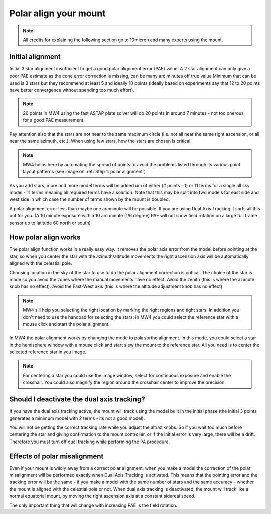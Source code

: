 Polar align your mount
======================

.. note:: All credits for explaining the following section go to 10micron and
          many experts using the mount.

Initial alignment
-----------------

Initial 3 star alignment insufficient to get a good polar alignment error (PAE)
value. A 2 star alignment can only give a poor PAE estimate as the cone error
correction is missing, can be many arc minutes off true value Minimum that can be
used is 3 stars but they recommend at least 5 and ideally 10 points (ideally
based on experiments say that 12 to 20 points have better convergence without
spending too much effort).

.. note:: 20 points in MW4 using the fast ASTAP plate solver will do 20 points in
          around 7 minutes - not too onerous for a good PAE measurement.

Pay attention also that the stars are not near to the same maximum circle (i.e.
not all near the same right ascension, or all near the same azimuth, etc.). When
using few stars, how the stars are chosen is critical.

.. note:: MW4 helps here by automating the spread of points to avoid the problems
          listed through its various point layout patterns
          (see image on :ref:`Step 1: polar alignment`)

As you add stars, more and more model terms will be added um of either
(# points - 1) or 11 terms for a single all sky model - 11 terms meaning all
required terms have a solution. Note that this may be split into two models for
east side and west side in which case the number of terms shown by the mount is
doubled.

A polar alignment error less than maybe one arcminute will be possible.
If you are using Dual Axis Tracking it sorts all this out for you. (A 10 minute
exposure with a 10 arc minute (1/6 degree) PAE will not show field rotation on a
large full frame sensor up to latitude 60 north or south)

How polar align works
---------------------
The polar align function works in a really easy way. It removes the polar axis
error from the model before pointing at the star, so when you center the star with
the azimuth/altitude movements the right ascension axis will be automatically
aligned with the celestial pole.

Choosing location in the sky of the star to use to do the polar alignment
correction is critical. The choice of the star is made so you avoid the zones
where the manual movements have no effect. Avoid the zenith (this is where the
azimuth knob has no effect). Avoid the East-West axis (this is where the altitude
adjustment knob has no effect)

.. note:: MW4 sill help you selecting the right location by marking the right
          regions and tight stars. In addition you don't need to use the handpad
          for selecting the stars: in MW4 you could select the reference star with
          a mouse click and start the polar alignment.

In MW4 the polar alignment works by changing the mode to polar/ortho alignment. In
this mode, you could select a star in the hemisphere window with a mouse click and
start slew the mount to the reference star. All you need is to center the selected
reference star in you image.

.. note:: For centering a star you could use the image window, select for continuous
          exposure and enable the crosshair. You could also magnify the region
          around the crosshair center to improve the precision.

Should I deactivate the dual axis tracking?
-------------------------------------------

If you have the dual axis tracking active, the mount will track using the model
built in the initial phase (the initial 3 points generates a minimum model with 2
terms - its not a good model).

You will not be getting the correct tracking rate while you adjust the alt/az knobs.
So if you wait too much before centering the star and giving confirmation to the
mount controller, or if the initial error is very large, there will be a drift.
Therefore you must turn off dual tracking while performing the PA procedure.

Effects of polar misalignment
-----------------------------
Even if your mount is wildly away from a correct polar alignment, when you make a
model the correction of the polar misalignment will be performed exactly when Dual
Axis Tracking is activated. This means that the pointing error and the tracking
error will be the same - if you make a model with the same number of stars and the
same accuracy - whether the mount is aligned with the celestial pole or not. When
dual axis tracking is deactivated, the mount will track like a normal equatorial
mount, by moving the right ascension axis at a constant sidereal speed.

The only important thing that will change with increasing PAE is the field
rotation.
